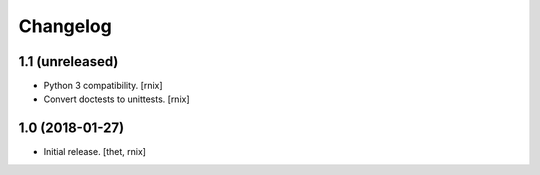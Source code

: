 Changelog
=========

1.1 (unreleased)
----------------

- Python 3 compatibility.
  [rnix]

- Convert doctests to unittests.
  [rnix]


1.0 (2018-01-27)
----------------

- Initial release.
  [thet, rnix]
